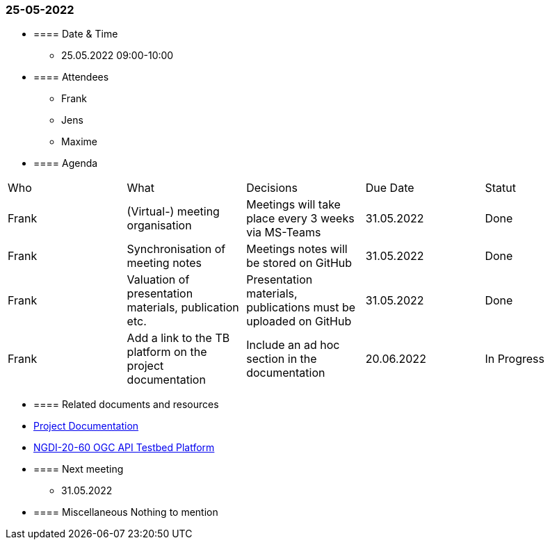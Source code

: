 === 25-05-2022

* ==== Date & Time

- 25.05.2022 09:00-10:00

* ==== Attendees

- Frank
- Jens
- Maxime

* ==== Agenda

[cols="1,1,1,1,1"]
|===
^.^|Who
^.^|What
^.^|Decisions
^.^|Due Date
^.^|Statut
^.^|Frank
^.^|(Virtual-) meeting organisation
^.^|Meetings will take place every 3 weeks via MS-Teams
^.^|31.05.2022
^.^|Done
^.^|Frank
^.^|Synchronisation of meeting notes
^.^|Meetings notes will be stored on GitHub
^.^|31.05.2022
^.^|Done
^.^|Frank
^.^|Valuation of presentation materials, publication etc.
^.^|Presentation materials, publications must be uploaded on GitHub
^.^|31.05.2022
^.^|Done
^.^|Frank
^.^|Add a link to the TB platform on the project documentation
^.^|Include an ad hoc section in the documentation
^.^|20.06.2022
^.^|In Progress
|===

* ==== Related documents and resources

* https://mediacomem.github.io/geostandards-INDG20-60/[Project Documentation]
* https://ogc.heig-vd.ch/[NGDI-20-60 OGC API Testbed Platform]

* ==== Next meeting

- 31.05.2022

* ==== Miscellaneous
Nothing to mention